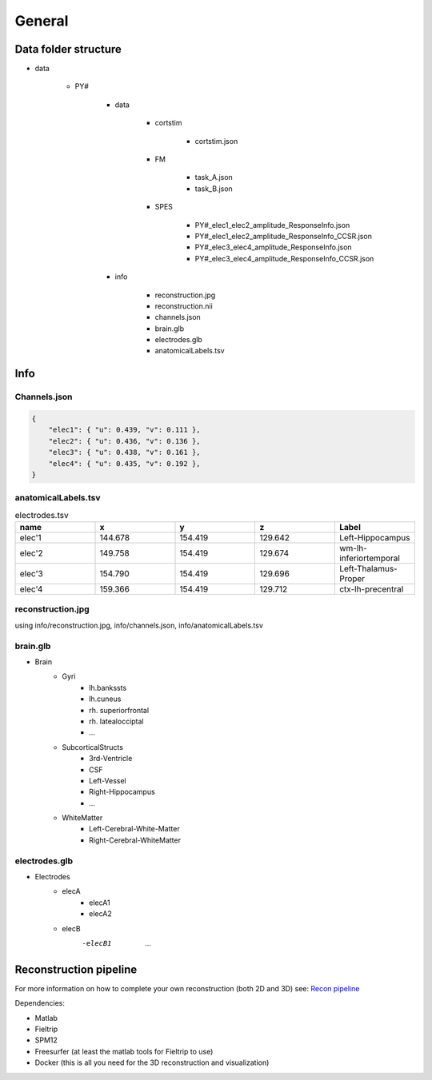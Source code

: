 
General
=================================

Data folder structure
+++++++++++++++++++++++++++++++++++++

+ data

    - PY#

        - data

            - cortstim

                - cortstim.json

            - FM
                
                - task_A.json
                - task_B.json
            
            - SPES

                - PY#_elec1_elec2_amplitude_ResponseInfo.json
                - PY#_elec1_elec2_amplitude_ResponseInfo_CCSR.json
                - PY#_elec3_elec4_amplitude_ResponseInfo.json
                - PY#_elec3_elec4_amplitude_ResponseInfo_CCSR.json

        - info

            - reconstruction.jpg
            - reconstruction.nii
            - channels.json
            - brain.glb
            - electrodes.glb
            - anatomicalLabels.tsv

Info
++++++++++++++++++++++++++++++++++++++++++++++

Channels.json
----------------------------------------------

.. code-block:: json

    {
        "elec1": { "u": 0.439, "v": 0.111 },
        "elec2": { "u": 0.436, "v": 0.136 },
        "elec3": { "u": 0.438, "v": 0.161 },
        "elec4": { "u": 0.435, "v": 0.192 },
    }

anatomicalLabels.tsv
------------------------------------------------


.. list-table:: electrodes.tsv
   :widths: 10 10 10 10 10
   :header-rows: 1
   
   *  - name	
      - x
      - y
      - z
      - Label
   *  - elec'1	
      - 144.678	
      - 154.419	
      - 129.642
      - Left-Hippocampus
   *  - elec'2	
      - 149.758	
      - 154.419	
      - 129.674
      - wm-lh-inferiortemporal
   *  - elec'3	
      - 154.790	
      - 154.419	
      - 129.696
      - Left-Thalamus-Proper
   *  - elec'4	
      - 159.366	
      - 154.419	
      - 129.712
      - ctx-lh-precentral
   
   
reconstruction.jpg
------------------------------------------------

using info/reconstruction.jpg, info/channels.json, info/anatomicalLabels.tsv

.. image:: ./images/General/2Drecon.png

brain.glb
--------------------------------------------------

- Brain
   - Gyri
      - lh.bankssts
      - lh.cuneus
      - rh. superiorfrontal
      - rh. latealocciptal
      - ...
	
   - SubcorticalStructs
      - 3rd-Ventricle
      - CSF
      - Left-Vessel
      - Right-Hippocampus
      - ...
	
   - WhiteMatter
      - Left-Cerebral-White-Matter
      - Right-Cerebral-WhiteMatter


.. image:: images/General/3Drecon.png
    :width: 200

electrodes.glb
--------------------------------------------------

- Electrodes
   - elecA
      - elecA1
      - elecA2
   - elecB
      -elecB1
	...

.. image:: images/General/3Delectrodes.png
    :width: 200

Reconstruction pipeline
++++++++++++++++++++++++++++++++++++++++++++++++++++++++++++

For more information on how to complete your own reconstruction (both 2D and 3D) see: `Recon pipeline <https://github.com/cronelab/ReconstructionVisualizer>`_

Dependencies:

- Matlab
- Fieltrip
- SPM12
- Freesurfer (at least the matlab tools for Fieltrip to use)
- Docker (this is all you need for the 3D reconstruction and visualization)
